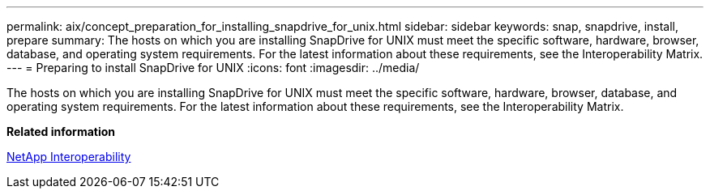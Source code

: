 ---
permalink: aix/concept_preparation_for_installing_snapdrive_for_unix.html
sidebar: sidebar
keywords: snap, snapdrive, install, prepare
summary: The hosts on which you are installing SnapDrive for UNIX must meet the specific software, hardware, browser, database, and operating system requirements. For the latest information about these requirements, see the Interoperability Matrix.
---
= Preparing to install SnapDrive for UNIX
:icons: font
:imagesdir: ../media/

[.lead]
The hosts on which you are installing SnapDrive for UNIX must meet the specific software, hardware, browser, database, and operating system requirements. For the latest information about these requirements, see the Interoperability Matrix.

*Related information*

https://mysupport.netapp.com/NOW/products/interoperability[NetApp Interoperability]
